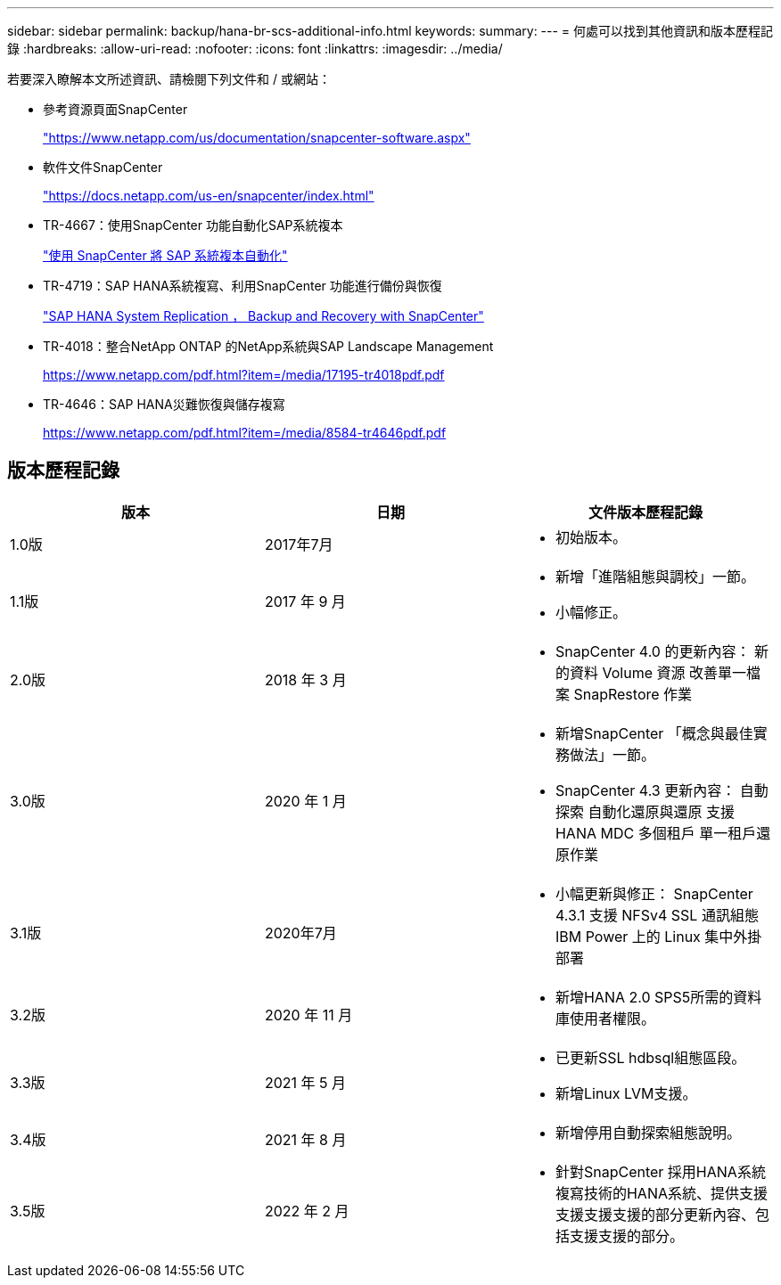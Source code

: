 ---
sidebar: sidebar 
permalink: backup/hana-br-scs-additional-info.html 
keywords:  
summary:  
---
= 何處可以找到其他資訊和版本歷程記錄
:hardbreaks:
:allow-uri-read: 
:nofooter: 
:icons: font
:linkattrs: 
:imagesdir: ../media/


[role="lead"]
若要深入瞭解本文所述資訊、請檢閱下列文件和 / 或網站：

* 參考資源頁面SnapCenter
+
https://www.netapp.com/us/documentation/snapcenter-software.aspx["https://www.netapp.com/us/documentation/snapcenter-software.aspx"^]

* 軟件文件SnapCenter
+
https://docs.netapp.com/us-en/snapcenter/index.html["https://docs.netapp.com/us-en/snapcenter/index.html"^]

* TR-4667：使用SnapCenter 功能自動化SAP系統複本
+
link:../lifecycle/sc-copy-clone-introduction.html["使用 SnapCenter 將 SAP 系統複本自動化"]

* TR-4719：SAP HANA系統複寫、利用SnapCenter 功能進行備份與恢復
+
link:hana-sr-scs-system-replication-overview.html["SAP HANA System Replication ， Backup and Recovery with SnapCenter"]

* TR-4018：整合NetApp ONTAP 的NetApp系統與SAP Landscape Management
+
https://www.netapp.com/pdf.html?item=/media/17195-tr4018pdf.pdf["https://www.netapp.com/pdf.html?item=/media/17195-tr4018pdf.pdf"^]

* TR-4646：SAP HANA災難恢復與儲存複寫
+
https://www.netapp.com/pdf.html?item=/media/8584-tr4646pdf.pdf["https://www.netapp.com/pdf.html?item=/media/8584-tr4646pdf.pdf"^]





== 版本歷程記錄

|===
| 版本 | 日期 | 文件版本歷程記錄 


| 1.0版 | 2017年7月  a| 
* 初始版本。




| 1.1版 | 2017 年 9 月  a| 
* 新增「進階組態與調校」一節。
* 小幅修正。




| 2.0版 | 2018 年 3 月  a| 
* SnapCenter 4.0 的更新內容：
新的資料 Volume 資源
改善單一檔案 SnapRestore 作業




| 3.0版 | 2020 年 1 月  a| 
* 新增SnapCenter 「概念與最佳實務做法」一節。
* SnapCenter 4.3 更新內容：
自動探索
自動化還原與還原
支援 HANA MDC 多個租戶
單一租戶還原作業




| 3.1版 | 2020年7月  a| 
* 小幅更新與修正：
SnapCenter 4.3.1 支援 NFSv4
SSL 通訊組態
IBM Power 上的 Linux 集中外掛部署




| 3.2版 | 2020 年 11 月  a| 
* 新增HANA 2.0 SPS5所需的資料庫使用者權限。




| 3.3版 | 2021 年 5 月  a| 
* 已更新SSL hdbsql組態區段。
* 新增Linux LVM支援。




| 3.4版 | 2021 年 8 月  a| 
* 新增停用自動探索組態說明。




| 3.5版 | 2022 年 2 月  a| 
* 針對SnapCenter 採用HANA系統複寫技術的HANA系統、提供支援支援支援支援的部分更新內容、包括支援支援的部分。


|===